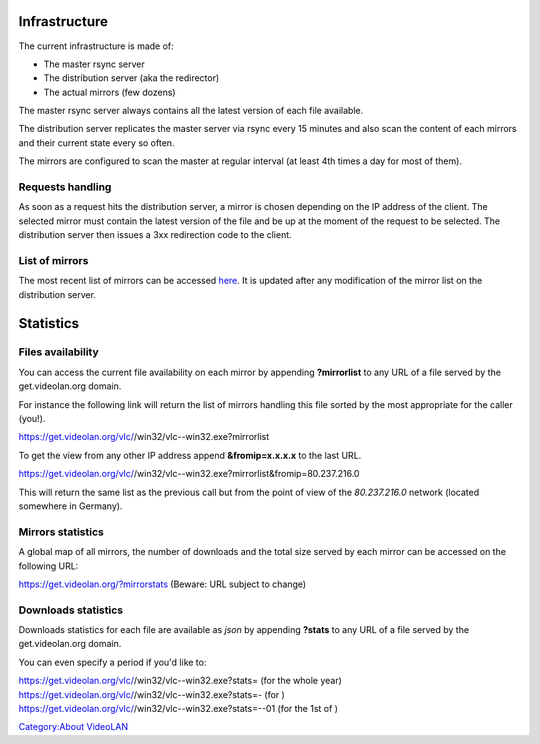 .. raw:: mediawiki

   {{see also|Mirrors}}

Infrastructure
==============

The current infrastructure is made of:

-  The master rsync server
-  The distribution server (aka the redirector)
-  The actual mirrors (few dozens)

The master rsync server always contains all the latest version of each file available.

The distribution server replicates the master server via rsync every 15 minutes and also scan the content of each mirrors and their current state every so often.

The mirrors are configured to scan the master at regular interval (at least 4th times a day for most of them).

Requests handling
-----------------

As soon as a request hits the distribution server, a mirror is chosen depending on the IP address of the client. The selected mirror must contain the latest version of the file and be up at the moment of the request to be selected. The distribution server then issues a 3xx redirection code to the client.

List of mirrors
---------------

The most recent list of mirrors can be accessed `here <https://www.videolan.org/videolan/mirrors.html>`__. It is updated after any modification of the mirror list on the distribution server.

Statistics
==========

Files availability
------------------

You can access the current file availability on each mirror by appending **?mirrorlist** to any URL of a file served by the get.videolan.org domain.

For instance the following link will return the list of mirrors handling this file sorted by the most appropriate for the caller (you!).

https://get.videolan.org/vlc/\ /win32/vlc--win32.exe?mirrorlist

To get the view from any other IP address append **&fromip=x.x.x.x** to the last URL.

https://get.videolan.org/vlc/\ /win32/vlc--win32.exe?mirrorlist&fromip=80.237.216.0

This will return the same list as the previous call but from the point of view of the *80.237.216.0* network (located somewhere in Germany).

Mirrors statistics
------------------

A global map of all mirrors, the number of downloads and the total size served by each mirror can be accessed on the following URL:

https://get.videolan.org/?mirrorstats (Beware: URL subject to change)

Downloads statistics
--------------------

Downloads statistics for each file are available as *json* by appending **?stats** to any URL of a file served by the get.videolan.org domain.

You can even specify a period if you'd like to:

| https://get.videolan.org/vlc/\ /win32/vlc--win32.exe?stats= (for the whole year)
| https://get.videolan.org/vlc/\ /win32/vlc--win32.exe?stats=- (for )
| https://get.videolan.org/vlc/\ /win32/vlc--win32.exe?stats=--01 (for the 1st of )

`Category:About VideoLAN <Category:About_VideoLAN>`__
